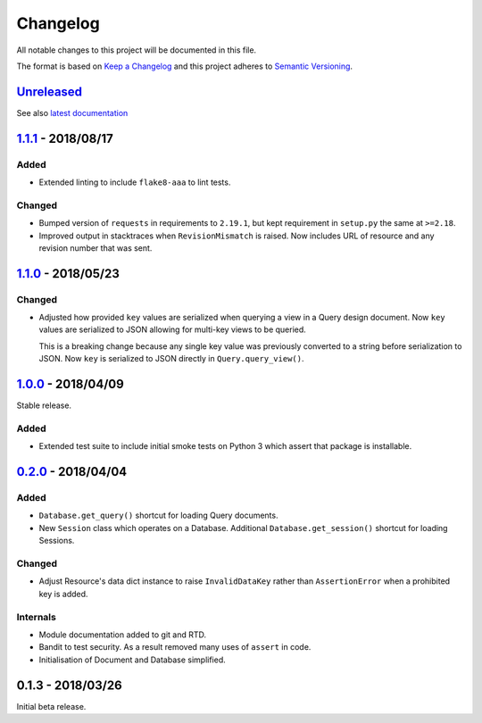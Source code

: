Changelog
=========

All notable changes to this project will be documented in this file.

The format is based on `Keep a Changelog
<http://keepachangelog.com/en/1.0.0/>`_ and this project adheres to `Semantic
Versioning <http://semver.org/spec/v2.0.0.html>`_.


Unreleased_
-----------

See also `latest documentation
<https://pysyncgateway.readthedocs.io/en/latest/>`_

1.1.1_ - 2018/08/17
-------------------

Added
.....

* Extended linting to include ``flake8-aaa`` to lint tests.

Changed
.......

* Bumped version of ``requests`` in requirements to ``2.19.1``, but kept
  requirement in ``setup.py`` the same at ``>=2.18``.

* Improved output in stacktraces when ``RevisionMismatch`` is raised. Now
  includes URL of resource and any revision number that was sent.

1.1.0_ - 2018/05/23
-------------------

Changed
.......

* Adjusted how provided ``key`` values are serialized when querying a view in a
  Query design document. Now ``key`` values are serialized to JSON allowing for
  multi-key views to be queried.

  This is a breaking change because any single key value was previously
  converted to a string before serialization to JSON. Now ``key`` is serialized
  to JSON directly in ``Query.query_view()``.


1.0.0_ - 2018/04/09
-------------------

Stable release.

Added
.....

* Extended test suite to include initial smoke tests on Python 3 which assert
  that package is installable.


0.2.0_ - 2018/04/04
-------------------

Added
.....

* ``Database.get_query()`` shortcut for loading Query documents.

* New ``Session`` class which operates on a Database. Additional
  ``Database.get_session()`` shortcut for loading Sessions.

Changed
.......

* Adjust Resource's data dict instance to raise ``InvalidDataKey`` rather than
  ``AssertionError`` when a prohibited key is added.

Internals
.........

* Module documentation added to git and RTD.

* Bandit to test security. As a result removed many uses of ``assert`` in code.

* Initialisation of Document and Database simplified.


0.1.3 - 2018/03/26
------------------

Initial beta release.

.. _Unreleased: https://github.com/constructpm/pysyncgateway/compare/v1.1.1...HEAD
.. _1.1.1: https://github.com/constructpm/pysyncgateway/compare/v1.1.0...v1.1.1
.. _1.1.0: https://github.com/constructpm/pysyncgateway/compare/v1.0.0...v1.1.0
.. _1.0.0: https://github.com/constructpm/pysyncgateway/compare/v0.2.0...v1.0.0
.. _0.2.0: https://github.com/constructpm/pysyncgateway/compare/v0.1.3...v0.2.0
